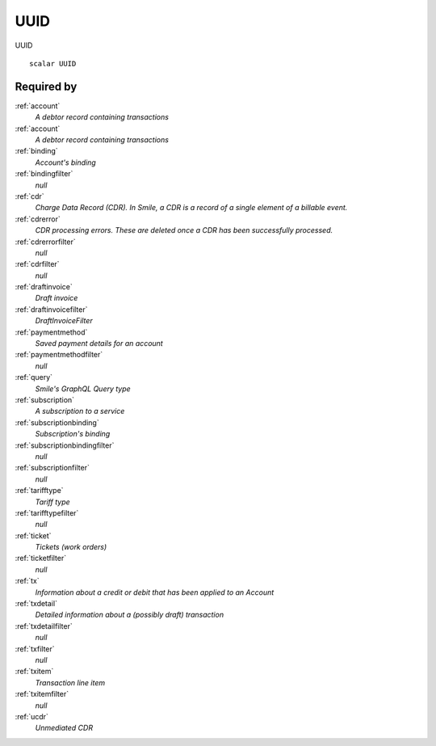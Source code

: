 .. _uuid:

UUID
====
UUID

::
 
  scalar UUID


Required by
-----------
:ref:`account`
  *A debtor record containing transactions*

:ref:`account`
  *A debtor record containing transactions*

:ref:`binding`
  *Account's binding*

:ref:`bindingfilter`
  *null*

:ref:`cdr`
  *Charge Data Record (CDR). In Smile, a CDR is a record of a single element of a billable event.*

:ref:`cdrerror`
  *CDR processing errors. These are deleted once a CDR has been successfully processed.*

:ref:`cdrerrorfilter`
  *null*
  
:ref:`cdrfilter`
  *null*
  
:ref:`draftinvoice`
  *Draft invoice*

:ref:`draftinvoicefilter`
  *DraftInvoiceFilter*
  
:ref:`paymentmethod`
  *Saved payment details for an account*
  
:ref:`paymentmethodfilter`
  *null*
  
:ref:`query`
  *Smile's GraphQL Query type*
 
:ref:`subscription`
  *A subscription to a service*
  
:ref:`subscriptionbinding`
  *Subscription's binding*
  
:ref:`subscriptionbindingfilter`
  *null*
  
:ref:`subscriptionfilter`
  *null*

:ref:`tarifftype`
  *Tariff type*

:ref:`tarifftypefilter`
  *null*

:ref:`ticket`
  *Tickets (work orders)*
  
:ref:`ticketfilter`
  *null*
  
:ref:`tx`
  *Information about a credit or debit that has been applied to an Account*
  
:ref:`txdetail`
  *Detailed information about a (possibly draft) transaction*
  
:ref:`txdetailfilter`
  *null*
  
:ref:`txfilter`
  *null*
  
:ref:`txitem`
  *Transaction line item*
  
:ref:`txitemfilter`
  *null*
  
:ref:`ucdr`
  *Unmediated CDR*
